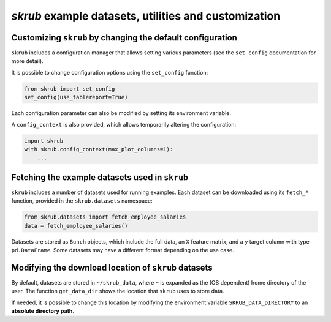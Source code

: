 .. _`userguide_utils`:

`skrub` example datasets, utilities and customization
-----------------------------------

Customizing ``skrub`` by changing the default configuration
~~~~~~~~~~~~~~~~~~~~~~~~~~~~~~~~~~~~~~~~~~~~~~~~~~~~~~~~~~~

``skrub`` includes a configuration manager that allows setting various parameters (see the ``set_config`` documentation for more detail).

It is possible to change configuration options using the ``set_config`` function:

.. code-block:: python

    from skrub import set_config
    set_config(use_tablereport=True)

Each configuration parameter can also be modified by setting its environment variable.

A ``config_context`` is also provided, which allows temporarily altering the configuration:

.. code-block:: python

    import skrub
    with skrub.config_context(max_plot_columns=1):
        ...

Fetching the example datasets used in ``skrub``
~~~~~~~~~~~~~~~~~~~~~~~~~~~~~~~~~~~~~~~~~~~~~~~

``skrub`` includes a number of datasets used for running examples. Each dataset can be downloaded using its ``fetch_*`` function, provided in the ``skrub.datasets`` namespace:

.. code-block:: python

    from skrub.datasets import fetch_employee_salaries
    data = fetch_employee_salaries()

Datasets are stored as ``Bunch`` objects, which include the full data, an ``X`` feature matrix, and a ``y`` target column with type ``pd.DataFrame``. Some datasets may have a different format depending on the use case.

Modifying the download location of ``skrub`` datasets
~~~~~~~~~~~~~~~~~~~~~~~~~~~~~~~~~~~~~~~~~~~~~~~~~~~~~

By default, datasets are stored in ``~/skrub_data``, where ``~`` is expanded as the (OS dependent) home directory of the user. The function ``get_data_dir`` shows the location that ``skrub`` uses to store data.

If needed, it is possible to change this location by modifying the environment variable ``SKRUB_DATA_DIRECTORY`` to an **absolute directory path**.
